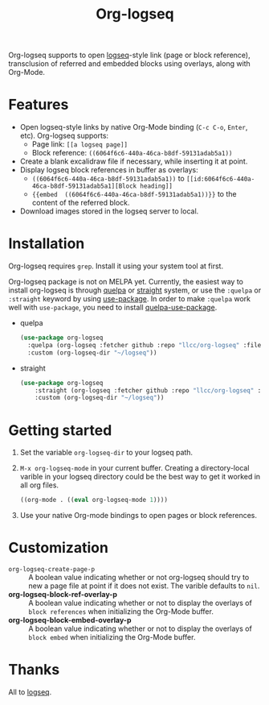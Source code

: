 #+TITLE:Org-logseq

Org-logseq supports to open [[https://github.com/logseq/logseq][logseq]]-style link (page or block reference), transclusion of referred and embedded blocks using overlays, along with Org-Mode.

* Features

+ Open logseq-style links by native Org-Mode binding (=C-c C-o=, =Enter=, etc). Org-logseq supports:
  - Page link: =[[a logseq page]]=
  - Block reference: =((6064f6c6-440a-46ca-b8df-59131adab5a1))=
+ Create a blank excalidraw file if necessary, while inserting it at point.
+ Display logseq block references in buffer as overlays:
  - =((6064f6c6-440a-46ca-b8df-59131adab5a1))= to =[[id:6064f6c6-440a-46ca-b8df-59131adab5a1][Block heading]]=
  - ={{embed  ((6064f6c6-440a-46ca-b8df-59131adab5a1))}}= to the content of the referred block.
+ Download images stored in the logseq server to local.

* Installation

Org-logseq requires =grep=. Install it using your system tool at first. 

Org-logseq package is not on MELPA yet. Currently, the easiest way to install org-logseq is through [[https://github.com/quelpa/quelpa][quelpa]] or [[https://github.com/raxod502/straight.el][straight]] system, or use the =:quelpa= or =:straight= keyword by using [[https://github.com/jwiegley/use-package][use-package]]. In order to make =:quelpa= work well with =use-package=, you need to install [[https://github.com/quelpa/quelpa-use-package][quelpa-use-package]]. 

- quelpa
  #+begin_src emacs-lisp
  (use-package org-logseq
    :quelpa (org-logseq :fetcher github :repo "llcc/org-logseq" :files ("*"))
    :custom (org-logseq-dir "~/logseq"))
  #+end_src

- straight
  #+begin_src emacs-lisp :tangle yes
  (use-package org-logseq
      :straight (org-logseq :fetcher github :repo "llcc/org-logseq" :files ("*"))
      :custom (org-logseq-dir "~/logseq"))
  #+end_src  
  
* Getting started

1. Set the variable =org-logseq-dir= to your logseq path.
2. =M-x org-logseq-mode= in your current buffer.
   Creating a directory-local varible in your logseq directory could be the best way to get it worked in all org files.
   
   #+begin_src emacs-lisp
   ((org-mode . ((eval org-logseq-mode 1))))
   #+end_src
   
3. Use your native Org-mode bindings to open pages or block references.
   
* Customization

- =org-logseq-create-page-p= ::
  A boolean value indicating whether or not org-logseq should try to new a page file at point if it does not exist. The varible defaults to =nil=.
- *org-logseq-block-ref-overlay-p* ::
  A boolean value indicating whether or not to display the overlays of =block references= when initializing the Org-Mode buffer. 
- *org-logseq-block-embed-overlay-p* ::
  A boolean value indicating whether or not to display the overlays of =block embed= when initializing the Org-Mode buffer. 

  
* Thanks

All to [[https://github.com/logseq/logseq][logseq]]. 


